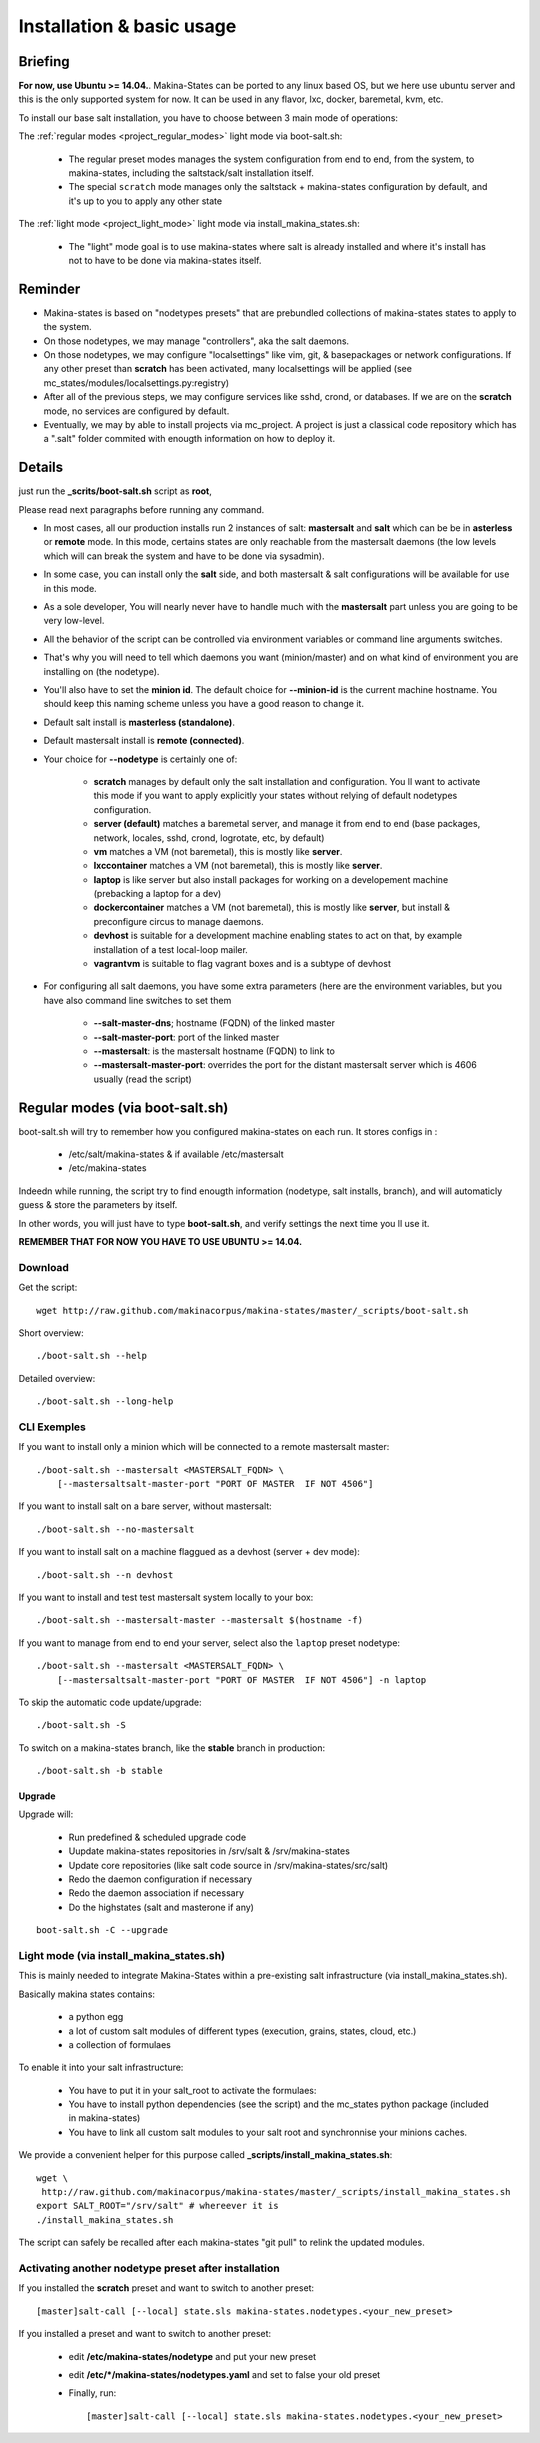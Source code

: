 Installation & basic usage
==========================
Briefing
----------

**For now, use Ubuntu >= 14.04.**.
Makina-States can be ported to any linux based OS,
but we here use ubuntu server and this is the only supported system for now.
It can be used in any flavor, lxc, docker, baremetal, kvm, etc.

To install our base salt installation, you have to choose between 3 main mode of operations:

The :ref:`regular modes <project_regular_modes>` light mode via boot-salt.sh:

    - The regular preset modes manages the system configuration from end to end, from
      the system, to makina-states, including the saltstack/salt installation
      itself.
    - The special ``scratch`` mode manages only the saltstack + makina-states
      configuration by default, and it's up to you to apply any other state

The :ref:`light mode <project_light_mode>` light mode via install_makina_states.sh:

    - The "light" mode goal is to use makina-states where salt is already
      installed and where it's install has not to have to be done via
      makina-states itself.

Reminder
---------
- Makina-states is based on "nodetypes presets" that are prebundled
  collections of makina-states states to apply to the system.
- On those nodetypes, we may manage "controllers", aka the salt daemons.
- On those nodetypes, we may configure "localsettings" like vim, git, &
  basepackages or network configurations. If any other preset than **scratch**
  has been activated, many localsettings will be applied (see
  mc_states/modules/localsettings.py:registry)
- After all of the previous steps, we may configure services like sshd,
  crond, or databases. If we are on the **scratch** mode, no services
  are configured by default.
- Eventually, we may by able to install projects via mc_project.
  A project is just a classical code repository which has a ".salt" folder
  commited with enougth information on how to deploy it.

Details
--------
just run the **_scrits/boot-salt.sh** script as **root**,

Please read next paragraphs before running any command.

- In most cases, all our production installs run 2 instances of salt: **mastersalt** and **salt** which can be be in **asterless** or **remote** mode.
  In this mode, certains states are only reachable from the mastersalt daemons
  (the low levels which will can break the system and have to be done via
  sysadmin).
- In some case, you can install only the **salt** side, and both mastersalt &
  salt configurations will be available for use in this mode.

- As a sole developer, You will nearly never have to handle much with the **mastersalt** part unless you are going to be very low-level.
- All the behavior of the script can be controlled via environment variables or command line arguments switches.
- That's why you will need to tell which daemons you want (minion/master) and on what kind of environment you are installing on (the nodetype).
- You'll also have to set the **minion id**. The default choice for **--minion-id** is the current machine hostname.
  You should keep this naming scheme unless you have a good reason to change it.

- Default salt install is **masterless (standalone)**.
- Default mastersalt install is **remote (connected)**.

- Your choice for **\-\-nodetype** is certainly one of:

    - **scratch** manages by default only the salt installation and configuration.
      You ll want to activate this mode if you want to apply explicitly your
      states without relying of default nodetypes configuration.
    - **server (default)** matches a baremetal server, and manage it from end to end (base
      packages, network, locales, sshd, crond, logrotate, etc, by default)
    - **vm** matches a VM (not baremetal), this is mostly like **server**.
    - **lxccontainer** matches a VM (not baremetal), this is mostly like **server**.
    - **laptop** is like server but also install packages for working on a
      developement machine (prebacking a laptop for a dev)
    - **dockercontainer** matches a VM (not baremetal), this is mostly like **server**, but install & preconfigure circus to manage daemons.
    - **devhost** is suitable for a development machine enabling states to act on that,
      by example installation of a test local-loop mailer.
    - **vagrantvm** is suitable to flag vagrant boxes and is a subtype of
      devhost

- For configuring all salt daemons, you have some extra parameters (here are the environment variables, but you have also
  command line switches to set them

    - **\-\-salt-master-dns**; hostname (FQDN) of the linked master
    - **\-\-salt-master-port**: port of the linked master
    - **\-\-mastersalt**: is the mastersalt hostname (FQDN) to link to
    - **\-\-mastersalt-master-port**: overrides the port for the distant mastersalt server which is 4606 usually (read the script)

.. _project_regular_modes:

Regular modes (via boot-salt.sh)
--------------------------------
boot-salt.sh will try to remember how you configured makina-states on each run.
It stores configs in :

    - /etc/salt/makina-states & if available /etc/mastersalt
    - /etc/makina-states

Indeedn while running, the script try to find enougth information (nodetype, salt installs, branch),
and will automaticly guess & store the parameters by itself.

In other words, you will just have to type **boot-salt.sh**, and verify settings the next time you ll use it.

**REMEMBER THAT FOR NOW YOU HAVE TO USE UBUNTU >= 14.04.**

Download
~~~~~~~~~
Get the script::

    wget http://raw.github.com/makinacorpus/makina-states/master/_scripts/boot-salt.sh

Short overview::

    ./boot-salt.sh --help

Detailed overview::

    ./boot-salt.sh --long-help

CLI Exemples
~~~~~~~~~~~~~
If you want to install only a minion which will be connected to a remote
mastersalt master::

    ./boot-salt.sh --mastersalt <MASTERSALT_FQDN> \
        [--mastersaltsalt-master-port "PORT OF MASTER  IF NOT 4506"]

If you want to install salt on a bare server, without mastersalt::

    ./boot-salt.sh --no-mastersalt

If you want to install salt on a machine flaggued as a devhost (server + dev mode)::

    ./boot-salt.sh --n devhost

If you want to install and test test mastersalt system locally to your box::

    ./boot-salt.sh --mastersalt-master --mastersalt $(hostname -f)

If you want to manage from end to end your server, select also the ``laptop`` preset
nodetype::

    ./boot-salt.sh --mastersalt <MASTERSALT_FQDN> \
        [--mastersaltsalt-master-port "PORT OF MASTER  IF NOT 4506"] -n laptop

To skip the automatic code update/upgrade::

    ./boot-salt.sh -S

To switch on a makina-states branch, like the **stable** branch in production::

    ./boot-salt.sh -b stable



Upgrade
+++++++
Upgrade will:

    - Run predefined & scheduled upgrade code
    - Uupdate makina-states repositories in /srv/salt & /srv/makina-states
    - Update core repositories (like salt code source in /srv/makina-states/src/salt)
    - Redo the daemon configuration if necessary
    - Redo the daemon association if necessary
    - Do the highstates (salt and masterone if any)

::

    boot-salt.sh -C --upgrade


.. _project_light_mode:

Light mode (via install_makina_states.sh)
~~~~~~~~~~~~~~~~~~~~~~~~~~~~~~~~~~~~~~~~~~
This is mainly needed to integrate Makina-States within a pre-existing
salt infrastructure (via install_makina_states.sh).


Basically makina states contains:

    - a python egg
    - a lot of custom salt modules of different types (execution, grains,
      states, cloud, etc.)
    - a collection of formulaes

To enable it into your salt infrastructure:

    - You have to put it in your salt_root to activate the formulaes:
    - You have to install python dependencies (see the script) and the mc_states
      python package (included in makina-states)
    - You have to link all custom salt modules to your salt root and
      synchronnise your minions caches.

We provide a convenient helper for this purpose called **_scripts/install_makina_states.sh**::

    wget \
     http://raw.github.com/makinacorpus/makina-states/master/_scripts/install_makina_states.sh
    export SALT_ROOT="/srv/salt" # whereever it is
    ./install_makina_states.sh

The script can safely be recalled after each makina-states "git pull" to relink the
updated modules.


Activating another nodetype preset after installation
~~~~~~~~~~~~~~~~~~~~~~~~~~~~~~~~~~~~~~~~~~~~~~~~~~~~~~
If you installed the **scratch** preset and want to switch to another preset::

    [master]salt-call [--local] state.sls makina-states.nodetypes.<your_new_preset>

If you installed a preset and want to switch to another preset:

    - edit **/etc/makina-states/nodetype** and put your new preset
    - edit **/etc/*/makina-states/nodetypes.yaml** and set to false your old
      preset
    - Finally, run::

        [master]salt-call [--local] state.sls makina-states.nodetypes.<your_new_preset>

